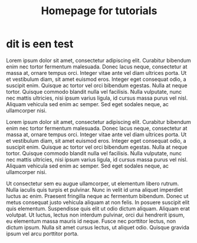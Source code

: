 #+TITLE: Homepage for tutorials
* dit is een test

#+BEGIN_more
Lorem ipsum dolor sit amet, consectetur adipiscing elit. Curabitur bibendum enim nec tortor fermentum malesuada. Donec lacus neque, consectetur at massa at, ornare tempus orci. Integer vitae ante vel diam ultrices porta. Ut et vestibulum diam, sit amet euismod eros. Integer eget consequat odio, a suscipit enim. Quisque ac tortor vel orci bibendum egestas. Nulla at neque tortor. Quisque commodo blandit nulla vel facilisis. Nulla vulputate, nunc nec mattis ultricies, nisi ipsum varius ligula, id cursus massa purus vel nisl. Aliquam vehicula sed enim ac semper. Sed eget sodales neque, ac ullamcorper nisi.
#+END_more



Lorem ipsum dolor sit amet, consectetur adipiscing elit. Curabitur bibendum enim nec tortor fermentum malesuada. Donec lacus neque, consectetur at massa at, ornare tempus orci. Integer vitae ante vel diam ultrices porta. Ut et vestibulum diam, sit amet euismod eros. Integer eget consequat odio, a suscipit enim. Quisque ac tortor vel orci bibendum egestas. Nulla at neque tortor. Quisque commodo blandit nulla vel facilisis. Nulla vulputate, nunc nec mattis ultricies, nisi ipsum varius ligula, id cursus massa purus vel nisl. Aliquam vehicula sed enim ac semper. Sed eget sodales neque, ac ullamcorper nisi.

Ut consectetur sem eu augue ullamcorper, ut elementum libero rutrum. Nulla iaculis quis turpis et pulvinar. Nunc in velit id urna aliquet imperdiet luctus ac enim. Praesent fringilla neque ac fermentum bibendum. Donec ut metus consequat justo vehicula aliquam at non felis. In posuere suscipit elit quis elementum. Suspendisse quis elit ut odio dictum aliquam. Aliquam erat volutpat. Ut luctus, lectus non interdum pulvinar, orci dui hendrerit ipsum, eu elementum massa mauris id neque. Fusce nec porttitor lectus, non dictum ipsum. Nulla sit amet cursus lectus, ut aliquet odio. Quisque gravida ipsum vel arcu porttitor porta.
